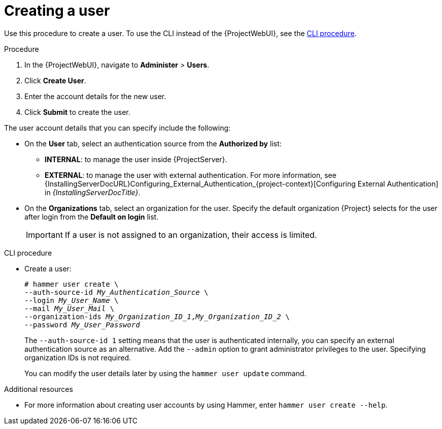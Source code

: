 [id="Creating_a_User_{context}"]
= Creating a user

Use this procedure to create a user.
To use the CLI instead of the {ProjectWebUI}, see the xref:cli-creating-a-user_{context}[].

.Procedure
. In the {ProjectWebUI}, navigate to *Administer* > *Users*.
. Click *Create User*.
. Enter the account details for the new user.
. Click *Submit* to create the user.

The user account details that you can specify include the following:

* On the *User* tab, select an authentication source from the *Authorized by* list:
** *INTERNAL*: to manage the user inside {ProjectServer}.
** *EXTERNAL*: to manage the user with external authentication.
For more information, see {InstallingServerDocURL}Configuring_External_Authentication_{project-context}[Configuring External Authentication] in _{InstallingServerDocTitle}_.
* On the *Organizations* tab, select an organization for the user.
Specify the default organization {Project} selects for the user after login from the *Default on login* list.
+
[IMPORTANT]
====
If a user is not assigned to an organization, their access is limited.
====

[id="cli-creating-a-user_{context}"]
.CLI procedure
* Create a user:
+
[options="nowrap", subs="+quotes,attributes"]
----
# hammer user create \
--auth-source-id _My_Authentication_Source_ \
--login _My_User_Name_ \
--mail _My_User_Mail_ \
--organization-ids _My_Organization_ID_1_,_My_Organization_ID_2_ \
--password _My_User_Password_
----
+
The `--auth-source-id 1` setting means that the user is authenticated internally, you can specify an external authentication source as an alternative.
Add the `--admin` option to grant administrator privileges to the user.
Specifying organization IDs is not required.
+
You can modify the user details later by using the `hammer user update` command.

.Additional resources

* For more information about creating user accounts by using Hammer, enter `hammer user create --help`.
